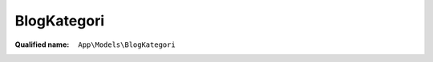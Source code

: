 BlogKategori
============

:Qualified name: ``App\Models\BlogKategori``

.. php:class:: BlogKategori

